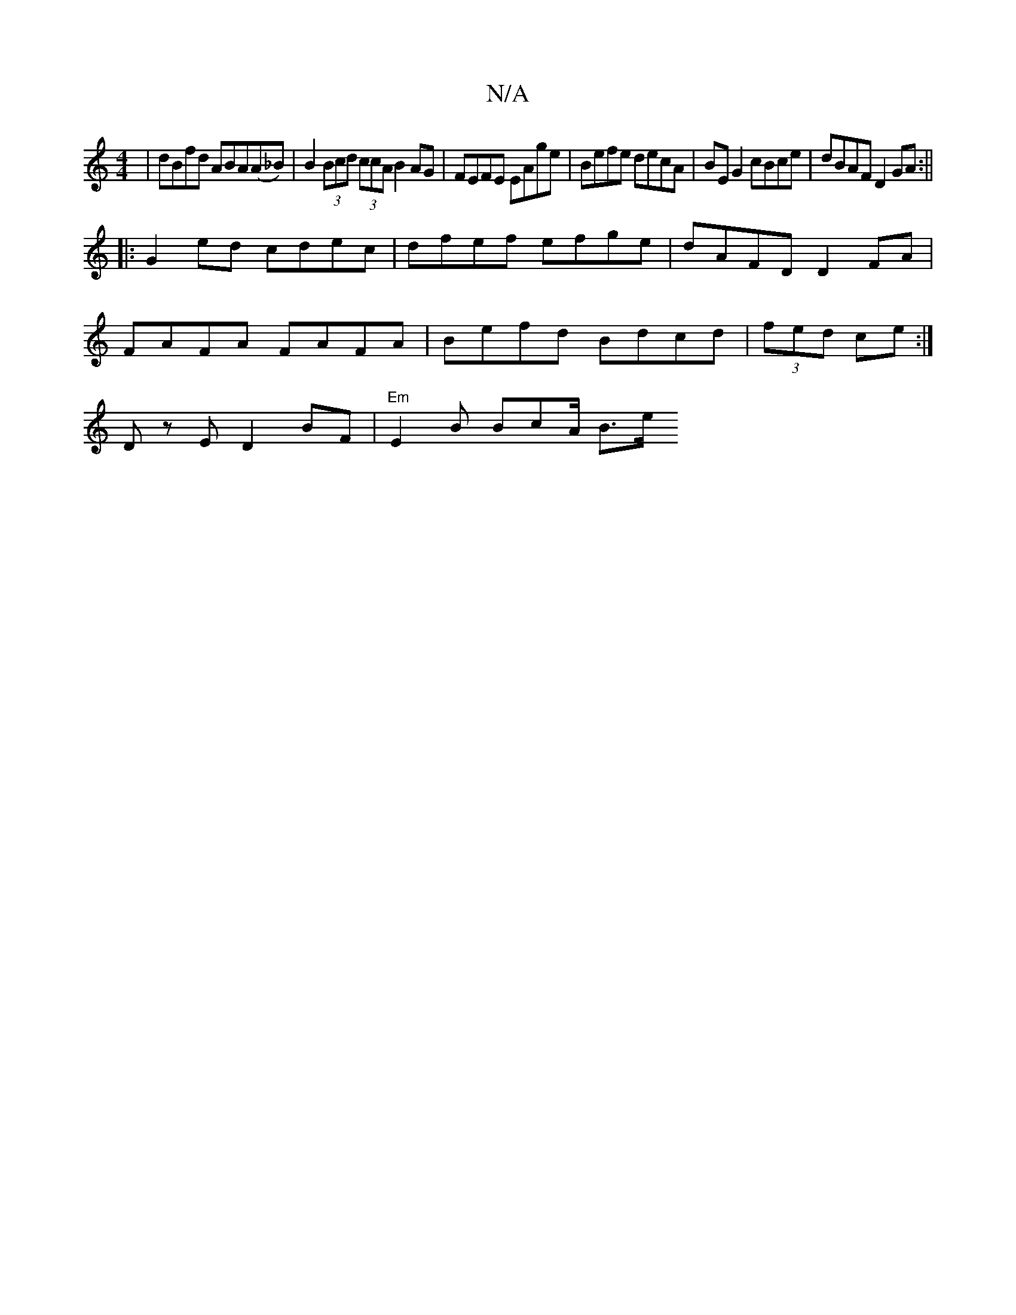 X:1
T:N/A
M:4/4
R:N/A
K:Cmajor
 | dBfd ABA(A_B)|B2 (3Bcd (3ccA B2 AG | FEFE EAge | Befe decA | BE G2 cBce | dBAF D2 GA :||
|: G2ed cdec | dfef efge | dAFD D2 FA |
FAFA  FAFA | Befd Bdcd | (3fed ce :|
D z E D2 BF | "Em"E2 B BcA/ B>e